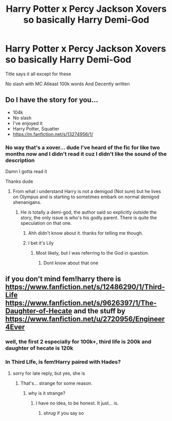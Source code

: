 #+TITLE: Harry Potter x Percy Jackson Xovers so basically Harry Demi-God

* Harry Potter x Percy Jackson Xovers so basically Harry Demi-God
:PROPERTIES:
:Author: Erkkifloof
:Score: 12
:DateUnix: 1570811793.0
:DateShort: 2019-Oct-11
:FlairText: Request
:END:
Title says it all except for these

No slash with MC Atleast 100k words And Decently written


** Do I have the story for you...

- 104k
- No slash
- I've enjoyed it
- Harry Potter, Squatter
- [[https://m.fanfiction.net/s/13274956/1/]]
:PROPERTIES:
:Author: ProteanScrivener
:Score: 9
:DateUnix: 1570814565.0
:DateShort: 2019-Oct-11
:END:

*** No way that's a xover... dude I've heard of the fic for like two months now and I didn't read it cuz I didn't like the sound of the description

Damn I gotta read it

Thanks dude
:PROPERTIES:
:Author: Erkkifloof
:Score: 3
:DateUnix: 1570815764.0
:DateShort: 2019-Oct-11
:END:

**** From what i understand Harry is not a demigod (Not sure) but he lives on Olympus and is starting to sometimes embark on normal demigod shenanigans.
:PROPERTIES:
:Author: VaiSerFeliz
:Score: 3
:DateUnix: 1570825389.0
:DateShort: 2019-Oct-11
:END:

***** He is totally a demi-god, the author said so explicitly outside the story, the only issue is who's his godly parent. There is quite the speculation on that one.
:PROPERTIES:
:Author: muleGwent
:Score: 4
:DateUnix: 1570849135.0
:DateShort: 2019-Oct-12
:END:

****** Ahh didn't know about it. thanks for telling me though.
:PROPERTIES:
:Author: VaiSerFeliz
:Score: 2
:DateUnix: 1570849201.0
:DateShort: 2019-Oct-12
:END:


****** I bet it's Lily
:PROPERTIES:
:Author: Erkkifloof
:Score: 1
:DateUnix: 1570859463.0
:DateShort: 2019-Oct-12
:END:

******* Most likely, but I was referring to the God in question.
:PROPERTIES:
:Author: muleGwent
:Score: 2
:DateUnix: 1570866722.0
:DateShort: 2019-Oct-12
:END:

******** Dont know about that one
:PROPERTIES:
:Author: Erkkifloof
:Score: 1
:DateUnix: 1570897421.0
:DateShort: 2019-Oct-12
:END:


** if you don't mind fem!harry there is [[https://www.fanfiction.net/s/12486290/1/Third-Life]] [[https://www.fanfiction.net/s/9626397/1/The-Daughter-of-Hecate]] and the stuff by [[https://www.fanfiction.net/u/2720956/Engineer4Ever]]
:PROPERTIES:
:Author: Neriasa
:Score: 5
:DateUnix: 1570815388.0
:DateShort: 2019-Oct-11
:END:

*** well, the first 2 especially for 100k+, third life is 200k and daughter of hecate is 120k
:PROPERTIES:
:Author: Neriasa
:Score: 2
:DateUnix: 1570815435.0
:DateShort: 2019-Oct-11
:END:


*** In Third LIfe, is fem!Harry paired with Hades?
:PROPERTIES:
:Author: Miqdad_Suleman
:Score: 2
:DateUnix: 1570826206.0
:DateShort: 2019-Oct-12
:END:

**** sorry for late reply, but yes, she is
:PROPERTIES:
:Author: Neriasa
:Score: 1
:DateUnix: 1570914478.0
:DateShort: 2019-Oct-13
:END:

***** That's... strange for some reason.
:PROPERTIES:
:Author: Miqdad_Suleman
:Score: 1
:DateUnix: 1570960741.0
:DateShort: 2019-Oct-13
:END:

****** why is it strange?
:PROPERTIES:
:Author: Neriasa
:Score: 1
:DateUnix: 1570981814.0
:DateShort: 2019-Oct-13
:END:

******* I have no idea, to be honest. It just... is.
:PROPERTIES:
:Author: Miqdad_Suleman
:Score: 2
:DateUnix: 1571053162.0
:DateShort: 2019-Oct-14
:END:

******** /shrug/ if you say so
:PROPERTIES:
:Author: Neriasa
:Score: 1
:DateUnix: 1571062943.0
:DateShort: 2019-Oct-14
:END:
